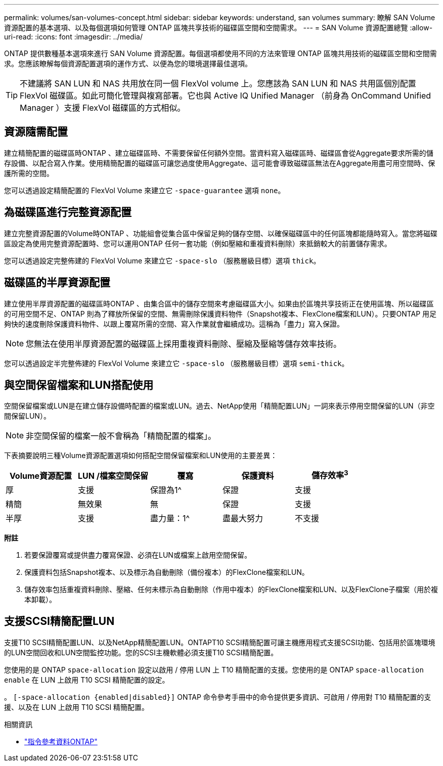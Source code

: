 ---
permalink: volumes/san-volumes-concept.html 
sidebar: sidebar 
keywords: understand, san volumes 
summary: 瞭解 SAN Volume 資源配置的基本選項、以及每個選項如何管理 ONTAP 區塊共享技術的磁碟區空間和空間需求。 
---
= SAN Volume 資源配置總覽
:allow-uri-read: 
:icons: font
:imagesdir: ../media/


[role="lead"]
ONTAP 提供數種基本選項來進行 SAN Volume 資源配置。每個選項都使用不同的方法來管理 ONTAP 區塊共用技術的磁碟區空間和空間需求。您應該瞭解每個資源配置選項的運作方式、以便為您的環境選擇最佳選項。

[TIP]
====
不建議將 SAN LUN 和 NAS 共用放在同一個 FlexVol volume 上。您應該為 SAN LUN 和 NAS 共用區個別配置 FlexVol 磁碟區。如此可簡化管理與複寫部署。它也與 Active IQ Unified Manager （前身為 OnCommand Unified Manager ）支援 FlexVol 磁碟區的方式相似。

====


== 資源隨需配置

建立精簡配置的磁碟區時ONTAP 、建立磁碟區時、不需要保留任何額外空間。當資料寫入磁碟區時、磁碟區會從Aggregate要求所需的儲存設備、以配合寫入作業。使用精簡配置的磁碟區可讓您過度使用Aggregate、這可能會導致磁碟區無法在Aggregate用盡可用空間時、保護所需的空間。

您可以透過設定精簡配置的 FlexVol Volume 來建立它 `-space-guarantee` 選項 `none`。



== 為磁碟區進行完整資源配置

建立完整資源配置的Volume時ONTAP 、功能組會從集合區中保留足夠的儲存空間、以確保磁碟區中的任何區塊都能隨時寫入。當您將磁碟區設定為使用完整資源配置時、您可以運用ONTAP 任何一套功能（例如壓縮和重複資料刪除）來抵銷較大的前置儲存需求。

您可以透過設定完整佈建的 FlexVol Volume 來建立它 `-space-slo` （服務層級目標）選項 `thick`。



== 磁碟區的半厚資源配置

建立使用半厚資源配置的磁碟區時ONTAP 、由集合區中的儲存空間來考慮磁碟區大小。如果由於區塊共享技術正在使用區塊、所以磁碟區的可用空間不足、ONTAP 則為了釋放所保留的空間、無需刪除保護資料物件（Snapshot複本、FlexClone檔案和LUN）。只要ONTAP 用足夠快的速度刪除保護資料物件、以跟上覆寫所需的空間、寫入作業就會繼續成功。這稱為「盡力」寫入保證。

[NOTE]
====
您無法在使用半厚資源配置的磁碟區上採用重複資料刪除、壓縮及壓縮等儲存效率技術。

====
您可以透過設定半完整佈建的 FlexVol Volume 來建立它 `-space-slo` （服務層級目標）選項 `semi-thick`。



== 與空間保留檔案和LUN搭配使用

空間保留檔案或LUN是在建立儲存設備時配置的檔案或LUN。過去、NetApp使用「精簡配置LUN」一詞來表示停用空間保留的LUN（非空間保留LUN）。

[NOTE]
====
非空間保留的檔案一般不會稱為「精簡配置的檔案」。

====
下表摘要說明三種Volume資源配置選項如何搭配空間保留檔案和LUN使用的主要差異：

[cols="5*"]
|===
| Volume資源配置 | LUN /檔案空間保留 | 覆寫 | 保護資料 | 儲存效率^3^ 


 a| 
厚
 a| 
支援
 a| 
保證為1^
 a| 
保證
 a| 
支援



 a| 
精簡
 a| 
無效果
 a| 
無
 a| 
保證
 a| 
支援



 a| 
半厚
 a| 
支援
 a| 
盡力量：1^
 a| 
盡最大努力
 a| 
不支援

|===
*附註*

. 若要保證覆寫或提供盡力覆寫保證、必須在LUN或檔案上啟用空間保留。
. 保護資料包括Snapshot複本、以及標示為自動刪除（備份複本）的FlexClone檔案和LUN。
. 儲存效率包括重複資料刪除、壓縮、任何未標示為自動刪除（作用中複本）的FlexClone檔案和LUN、以及FlexClone子檔案（用於複本卸載）。




== 支援SCSI精簡配置LUN

支援T10 SCSI精簡配置LUN、以及NetApp精簡配置LUN。ONTAPT10 SCSI精簡配置可讓主機應用程式支援SCSI功能、包括用於區塊環境的LUN空間回收和LUN空間監控功能。您的SCSI主機軟體必須支援T10 SCSI精簡配置。

您使用的是 ONTAP `space-allocation` 設定以啟用 / 停用 LUN 上 T10 精簡配置的支援。您使用的是 ONTAP `space-allocation enable` 在 LUN 上啟用 T10 SCSI 精簡配置的設定。

。 `[-space-allocation {enabled|disabled}]` ONTAP 命令參考手冊中的命令提供更多資訊、可啟用 / 停用對 T10 精簡配置的支援、以及在 LUN 上啟用 T10 SCSI 精簡配置。

.相關資訊
* https://docs.netapp.com/us-en/ontap-cli["指令參考資料ONTAP"^]

